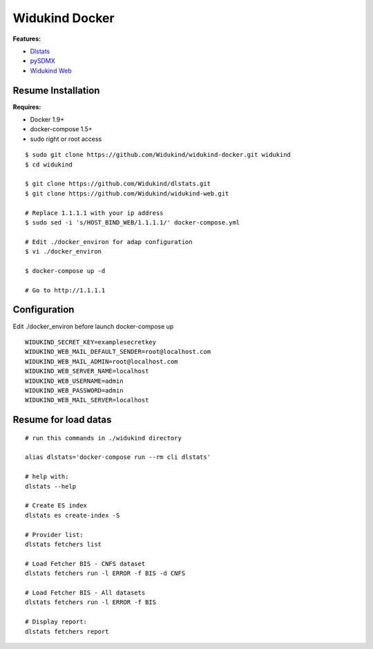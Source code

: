 ===============
Widukind Docker
===============

**Features:**

* `Dlstats`_
* `pySDMX`_
* `Widukind Web`_

Resume Installation
-------------------

**Requires:**

* Docker 1.9+
* docker-compose 1.5+
* sudo right or root access

::

    $ sudo git clone https://github.com/Widukind/widukind-docker.git widukind
    $ cd widukind
    
    $ git clone https://github.com/Widukind/dlstats.git
    $ git clone https://github.com/Widukind/widukind-web.git
    
    # Replace 1.1.1.1 with your ip address
    $ sudo sed -i 's/HOST_BIND_WEB/1.1.1.1/' docker-compose.yml
    
    # Edit ./docker_environ for adap configuration
    $ vi ./docker_environ
    
    $ docker-compose up -d
    
    # Go to http://1.1.1.1
    
Configuration
-------------

Edit ./docker_environ before launch docker-compose up

::

    WIDUKIND_SECRET_KEY=examplesecretkey
    WIDUKIND_WEB_MAIL_DEFAULT_SENDER=root@localhost.com
    WIDUKIND_WEB_MAIL_ADMIN=root@localhost.com
    WIDUKIND_WEB_SERVER_NAME=localhost
    WIDUKIND_WEB_USERNAME=admin
    WIDUKIND_WEB_PASSWORD=admin
    WIDUKIND_WEB_MAIL_SERVER=localhost        
    
Resume for load datas
---------------------

::

    # run this commands in ./widukind directory
    
    alias dlstats='docker-compose run --rm cli dlstats'
    
    # help with:
    dlstats --help
    
    # Create ES index    
    dlstats es create-index -S

    # Provider list:    
    dlstats fetchers list

    # Load Fetcher BIS - CNFS dataset
    dlstats fetchers run -l ERROR -f BIS -d CNFS

    # Load Fetcher BIS - All datasets
    dlstats fetchers run -l ERROR -f BIS

    # Display report:
    dlstats fetchers report
    
.. _`Dlstats`: https://github.com/Widukind/dlstats
.. _`pySDMX`: https://github.com/Widukind/pysdmx
.. _`Widukind Web`: https://github.com/Widukind/widukind-web

